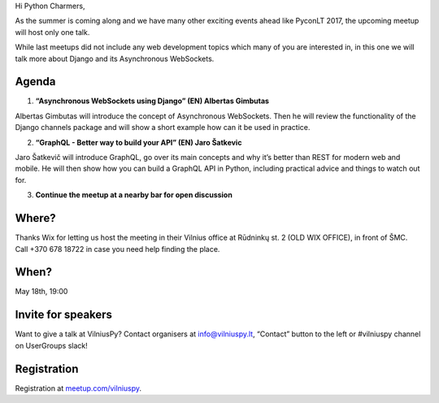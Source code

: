 .. title: VilniusPy #8: Asynchronous WebSockets
.. slug: vilniuspy-8-asynchronous-websockets
.. date: 2017-05-08 14:08:28 UTC+03:00
.. tags: meetup announcement
.. category:
.. link:
.. description:
.. type: text

Hi Python Charmers,

As the summer is coming along and we have many other exciting events ahead like PyconLT 2017, the upcoming meetup will host only one talk.

While last meetups did not include any web development topics which many of you are interested in, in this one we will talk more about Django and its Asynchronous WebSockets.

Agenda
--------
1. **“Asynchronous WebSockets using Django” (EN) Albertas Gimbutas**

Albertas Gimbutas will introduce the concept of Asynchronous WebSockets. Then he will review the functionality of the Django channels package and will show a short example how can it be used in practice.

2. **“GraphQL - Better way to build your API” (EN) Jaro Šatkevic**

Jaro Šatkevič will introduce GraphQL, go over its main concepts and why it’s better than REST for modern web and mobile. He will then show how you can build a GraphQL API in Python, including practical advice and things to watch out for.

3. **Continue the meetup at a nearby bar for open discussion**

Where?
--------
Thanks Wix for letting us host the meeting in their Vilnius office at Rūdninkų st. 2 (OLD WIX OFFICE), in front of ŠMC. Call +370 678 18722 in case you need help finding the place.

When?
--------
May 18th, 19:00

Invite for speakers
-------------------------------------------------
Want to give a talk at VilniusPy? Contact organisers at `info@vilniuspy.lt <mailto:info@vilniuspy.lt/>`_, “Contact” button to the left or #vilniuspy channel on UserGroups slack!

Registration
-------------------------------------
Registration at `meetup.com/vilniuspy <https://www.meetup.com/vilniuspy/events/238765822/>`_.
